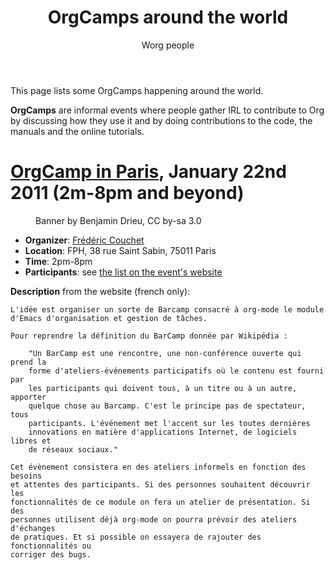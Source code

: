 # -*- mode: fundamental -*-
#+STARTUP:    align fold nodlcheck hidestars oddeven lognotestate
#+SEQ_TODO:   TODO(t) INPROGRESS(i) WAITING(w@) | DONE(d) CANCELED(c@)
#+TAGS:       Write(w) Update(u) Fix(f) Check(c)
#+TITLE:      OrgCamps around the world
#+AUTHOR:     Worg people
#+EMAIL:      mdl AT imapmail DOT org
#+LANGUAGE:   en
#+PRIORITIES: A C B
#+CATEGORY:   worg
#+OPTIONS:    H:3 num:nil toc:nil \n:nil ::t |:t ^:t -:t f:t *:t tex:t d:(HIDE) tags:not-in-toc

This page lists some OrgCamps happening around the world.

*OrgCamps* are informal events where people gather IRL to contribute to Org
by discussing how they use it and by doing contributions to the code, the
manuals and the online tutorials.

* [[http://www.lifehacking.fr/mediawiki/index.php/OrgModeCampJanvier2011][OrgCamp in Paris]], January 22nd 2011 (2m-8pm and beyond)

#+CAPTION: Banner by Benjamin Drieu, CC by-sa 3.0
[[file:images/orgcamps/orgcamp-paris-january-2011.png]]

- *Organizer*: [[mailto:frederic%20AT%20couchet%20DOT%20org][Frédéric Couchet]]
- *Location*: FPH, 38 rue Saint Sabin, 75011 Paris
- *Time*: 2pm-8pm
- *Participants*: see [[http://www.lifehacking.fr/mediawiki/index.php/OrgModeCampJanvier2011#Participants][the list on the event's website]]

*Description* from the website (french only):

: L'idée est organiser un sorte de Barcamp consacré à org-mode le module
: d'Emacs d'organisation et gestion de tâches.
: 
: Pour reprendre la définition du BarCamp donnée par Wikipédia :
: 
:     "Un BarCamp est une rencontre, une non-conférence ouverte qui prend la
:     forme d'ateliers-événements participatifs où le contenu est fourni par
:     les participants qui doivent tous, à un titre ou à un autre, apporter
:     quelque chose au Barcamp. C'est le principe pas de spectateur, tous
:     participants. L'événement met l'accent sur les toutes dernières
:     innovations en matière d'applications Internet, de logiciels libres et
:     de réseaux sociaux."
: 
: Cet évènement consistera en des ateliers informels en fonction des besoins
: et attentes des participants. Si des personnes souhaitent découvrir les
: fonctionnalités de ce module on fera un atelier de présentation. Si des
: personnes utilisent déjà org-mode on pourra prévoir des ateliers d'échanges
: de pratiques. Et si possible on essayera de rajouter des fonctionnalités ou
: corriger des bugs.
